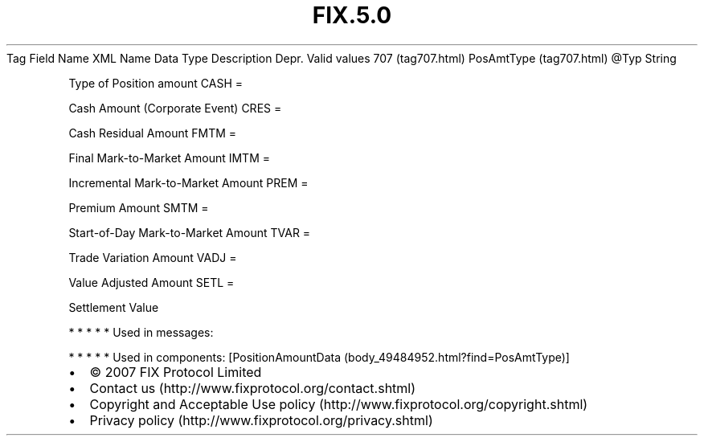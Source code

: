 .TH FIX.5.0 "" "" "Tag #707"
Tag
Field Name
XML Name
Data Type
Description
Depr.
Valid values
707 (tag707.html)
PosAmtType (tag707.html)
\@Typ
String
.PP
Type of Position amount
CASH
=
.PP
Cash Amount (Corporate Event)
CRES
=
.PP
Cash Residual Amount
FMTM
=
.PP
Final Mark-to-Market Amount
IMTM
=
.PP
Incremental Mark-to-Market Amount
PREM
=
.PP
Premium Amount
SMTM
=
.PP
Start-of-Day Mark-to-Market Amount
TVAR
=
.PP
Trade Variation Amount
VADJ
=
.PP
Value Adjusted Amount
SETL
=
.PP
Settlement Value
.PP
   *   *   *   *   *
Used in messages:
.PP
   *   *   *   *   *
Used in components:
[PositionAmountData (body_49484952.html?find=PosAmtType)]

.PD 0
.P
.PD

.PP
.PP
.IP \[bu] 2
© 2007 FIX Protocol Limited
.IP \[bu] 2
Contact us (http://www.fixprotocol.org/contact.shtml)
.IP \[bu] 2
Copyright and Acceptable Use policy (http://www.fixprotocol.org/copyright.shtml)
.IP \[bu] 2
Privacy policy (http://www.fixprotocol.org/privacy.shtml)

